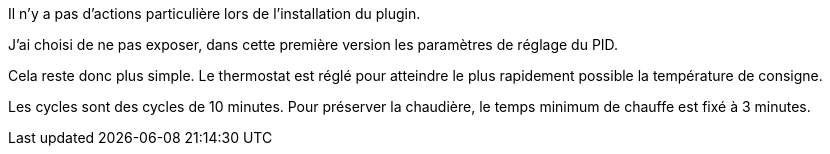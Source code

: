 Il n'y a pas d'actions particulière lors  de l'installation du plugin.

J'ai choisi de ne pas exposer, dans cette première version les paramètres de réglage du PID.

Cela reste donc plus simple. Le thermostat est réglé pour atteindre le plus rapidement possible la température de consigne.

Les cycles sont des cycles de 10 minutes. Pour préserver la chaudière, le temps minimum de chauffe est fixé à 3 minutes.

